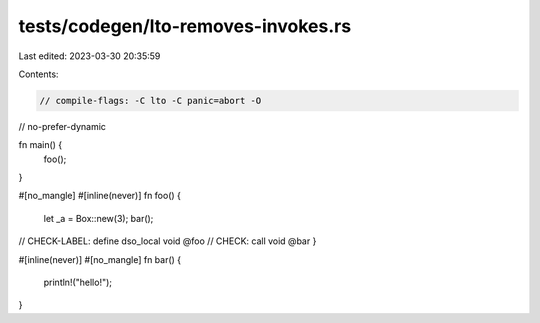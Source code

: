 tests/codegen/lto-removes-invokes.rs
====================================

Last edited: 2023-03-30 20:35:59

Contents:

.. code-block:: rs

    // compile-flags: -C lto -C panic=abort -O
// no-prefer-dynamic

fn main() {
    foo();
}

#[no_mangle]
#[inline(never)]
fn foo() {
    let _a = Box::new(3);
    bar();
// CHECK-LABEL: define dso_local void @foo
// CHECK: call void @bar
}

#[inline(never)]
#[no_mangle]
fn bar() {
    println!("hello!");
}



